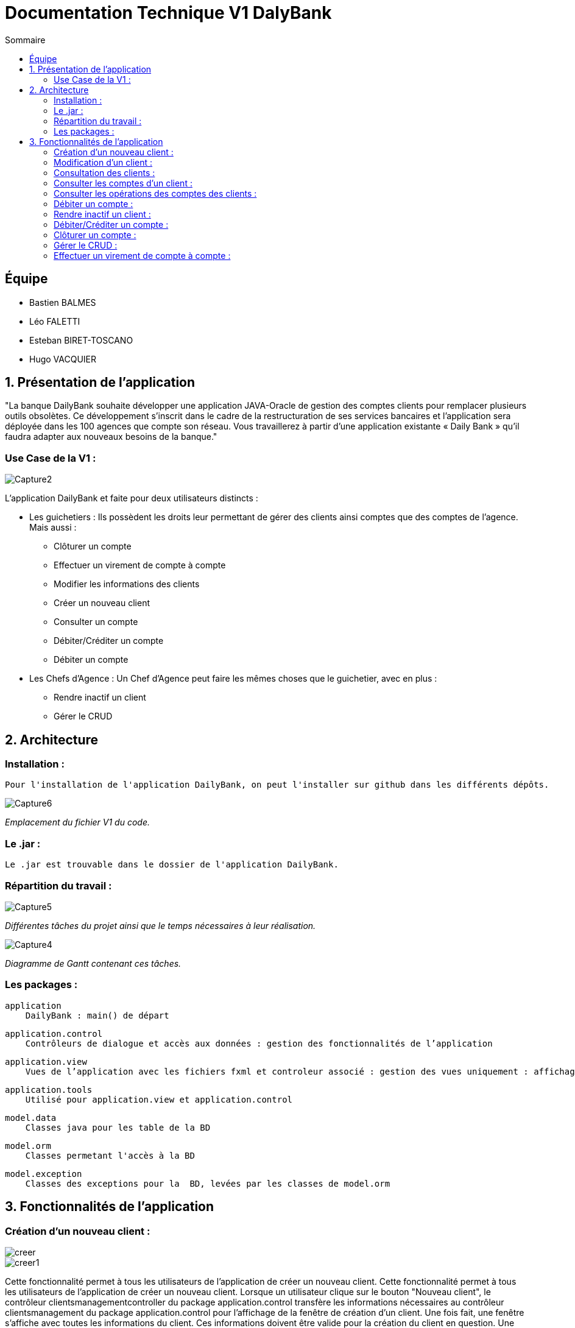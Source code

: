 = Documentation Technique V1 DalyBank
:toc:
:toc-title: Sommaire

== Équipe
* Bastien BALMES 
* Léo FALETTI
* Esteban BIRET-TOSCANO
* Hugo VACQUIER

== 1. Présentation de l’application

"La banque DailyBank souhaite développer une application JAVA-Oracle de gestion des comptes clients pour remplacer plusieurs outils obsolètes. Ce développement s’inscrit dans le cadre de la restructuration de ses services bancaires et l’application sera déployée dans les 100 agences que compte son réseau. Vous travaillerez à partir d’une application existante « Daily Bank » qu’il faudra adapter aux nouveaux besoins de la banque."

=== Use Case de la V1 :


image::Capture2.png[]

L’application DailyBank et faite pour deux utilisateurs distincts : 

** Les guichetiers : Ils possèdent les droits leur permettant de gérer des clients ainsi comptes que des comptes de l'agence. Mais aussi :
* Clôturer un compte
* Effectuer un virement de compte à compte
* Modifier les informations des clients
* Créer un nouveau client
* Consulter un compte
* Débiter/Créditer un compte
* Débiter un compte

** Les Chefs d’Agence : Un Chef d'Agence peut faire les mêmes choses que le guichetier, avec en plus :
* Rendre inactif un client
* Gérer le CRUD

== 2. Architecture

=== Installation : ===

    Pour l'installation de l'application DailyBank, on peut l'installer sur github dans les différents dépôts.
    
image::Capture6.PNG[]
_Emplacement du fichier V1 du code._

=== Le .jar : ===

    Le .jar est trouvable dans le dossier de l'application DailyBank.

=== Répartition du travail : ===
image::Capture5.PNG[]
_Différentes tâches du projet ainsi que le temps nécessaires à leur réalisation._ +

image::Capture4.PNG[]
_Diagramme de Gantt contenant ces tâches._

=== Les packages : ===

    application
        DailyBank : main() de départ

    application.control
        Contrôleurs de dialogue et accès aux données : gestion des fonctionnalités de l’application

    application.view
        Vues de l’application avec les fichiers fxml et controleur associé : gestion des vues uniquement : affichages, contrôle de saisies

    application.tools
        Utilisé pour application.view et application.control

    model.data
        Classes java pour les table de la BD

    model.orm
        Classes permetant l'accès à la BD

    model.exception
        Classes des exceptions pour la  BD, levées par les classes de model.orm


==  3. Fonctionnalités de l’application
    
=== Création d’un nouveau client :  ===

image::creer.PNG[]
image::creer1.png[]
Cette fonctionnalité permet à tous les utilisateurs de l'application de créer un nouveau client.
Cette fonctionnalité permet à tous les utilisateurs de l'application de créer un nouveau client.
Lorsque un utilisateur clique sur le bouton "Nouveau client", le contrôleur clientsmanagementcontroller du package application.control transfère les informations nécessaires au contrôleur clientsmanagement du package application.control pour l’affichage de la fenêtre de création d’un client. Une fois fait, une fenêtre s'affiche avec toutes les informations du client. Ces informations doivent être valide pour la création du client en question. Une fois les informations validées, elles s'enregistrent dans la base de données, et sont ensuite affichées dans le contrôleur clientsmanagementcontroller.

image::creer3.PNG[]
_Interface de création d'un client._

=== Modification d’un client :  ===

image::creer.PNG[]
image::modifier.PNG[]
Cette fonctionnalité permet à tous les utilisateurs de l'application de modifier les informations d'un client présent dans la base de données.
Lorsqu'un utilisateur clique sur le bouton "modifier", le contrôleur clientsmanagementcontroller du package application.control transfère les informations nécessaires au contrôleur clientsmanagement du package application.control pour l’affichage de la fenêtre de modification d’un client. Une fois fait, une fenêtre s'affiche où toutes les informations du client apparaissent, chacune des ces informations peuvent être modifiées si chacune d'entre elles sont valides. Une fois que les informations modifiées sont validées, elles sont mises à jour dans la base de donnéeset affichées dans le contrôleur clientsmanagementcontroller.

image::modifier2.PNG[]
_Interface de modification d'un client._

=== Consultation des clients : ===
image::creer.PNG[]
image::rechercher1.PNG[]
Cette fonctionnalité permet à tous les utilisateurs de l'application de consulter la liste des clients.
Lorsque un utilisateur clique sur le bouton "rechercher", le contrôleur clientsmanagementcontroller du package application.control transfère les informations nécessaires à l’affichage des clients. Elle permet de consulter la liste des clients de l’Agence bancaire. 

image::rechercher.PNG[]
_Interface de recherche et de consultation des clients._

=== Consulter les comptes d’un client : ===
image::consulter1.PNG[]
image::consulter2.PNG[]
Cette fonctionnalité permet à tous les utilisateurs de l'application de consulter les comptes d'un client.
Lorsque un utilisateur clique sur un des clients de la liste, le bouton « comptes client » peut être cliqué. Si le bouton est cliqué, le contrôleur comptesmanagementcontroller du package application.view transfère les informations au contrôleur comptesmanagement du package application.control pour l’affichage de la fenêtre de gestion des comptes. Une fenêtre avec toutes les informations des comptes du client choisi s'ouvre alors.

image::screen1.PNG[]
_Interface de consultation des comptes d'un client._

=== Consulter les opérations des comptes des clients :  ===
image::operation.PNG[]
image::operation1.PNG[]
Cette fonctionnalité permet à tous les utilisateurs de l'application de consulter les opérations des comptes des clients.
Lorsqu'un utilisateur clique sur un des clients de la liste, le bouton « Voir opérations » est activé.  Si le bouton est cliqué, le contrôleur comptesmanagementcontroller du package application.view transfère les informations au contrôleur operationmanagement du package application.control pour l’affichage de la fenêtre de gestion des opérations de chaque client. Une fenêtre avec toutes les opérations d'un compte du client choisi s'ouvre alors.

image::operation2.PNG[]
_Interface de consultation des opérations d'un client._

=== Débiter un compte : === 
image::debit.PNG[]
image::debit1.PNG[]
Cette fonctionnalité permet à tous les utilisateurs de l'application de consulter les opérations des comptes des clients.
Lorsqu'un utilisateur clique sur un des clients de la liste, le bouton « voir opérations » peut être cliqué. Si tous ce passe correctement une fenêtre avec toutes les opérations d'un compte du client choisi s'ouvre, il faut ensuite cliquer sur l'un des comptes, puis sur le bouton "voir opérations". Une fenêtre s'ouvre et il suffit de cliquer sur le bouton "Enregistrer débit". Chaque opération est enregistrée.

image::debit2.PNG[]
_Interface de débit d'un compte._

=== Rendre inactif un client : === 
image::inactif.PNG[]
image::inactif1.PNG[]
Cette fonctionnalité permet seulement au chef d'agence de l'application de rendre inactif un client.
Lorsque le chef d'agence clique sur un des clients de la liste, le bouton « désactiver client » peut être cliqué. Si le bouton est cliqué, le contrôleur comptesmanagementcontroller du package application.view transfère les informations nécessaires pour désactiver le client.

image::inactif2.PNG[]
_Emplacement du bouton pour désactiver un compte._

=== Débiter/Créditer un compte : === 
image::debit.PNG[]
image::credit.png[]
Cette fonctionnalité permet à tous les utilisateurs de l'application de consulter les opérations des comptes des clients.
Lorsqu'un utilisateur clique sur un des clients de la liste, le bouton « voir opérations » peut être cliqué. Si tout se passe correctement, une fenêtre avec toutes les opérations d'un compte du client choisi s'ouvre, il faut ensuite cliquer sur l'un des comptes, puis sur le bouton "voir opérations". Une fenêtre s'ouvre et enfin il suffit de cliquer sur le bouton "Enregistrer débit" ou "Enregistrer crédit". Chaque opération est enregistrer.

image::credit2.png[]
_Interface de débit et de crédit d'un compte._

=== Clôturer un compte : === 
image::cloture.PNG[]
image::cloture1.PNG[]
Cette fonctionnalité permet à tous les utilisateurs de l'application de clôturer un compte.
à implémenter :

image::cloture2.PNG[]
_Emplacement du bouton pour supprimer un compte._

=== Gérer le CRUD : === 
image::crud.PNG[]
image::crud1.PNG[]
Cette fonctionnalité permet seulement au chef d'agence de l'application de gérer un employé (créer, lire, mettre à jour, supprimer).
à implémenter :

image::crud2.PNG[]
image::crud3.png[]


=== Effectuer un virement de compte à compte : === 
image::virement.PNG[]
image::virement1.PNG[]
Cette fonctionnalité permet à tous les utilisateurs de l'application d'effectuer un virement de compte à compte. Le bouton pour aller à la fenêtre de virement n'est pas encore présent, il sera mis dans le rectangle rouge présent sur la capture d'écran. à implémenter :

image::virement2.PNG[]
image::virement3.PNG[]
